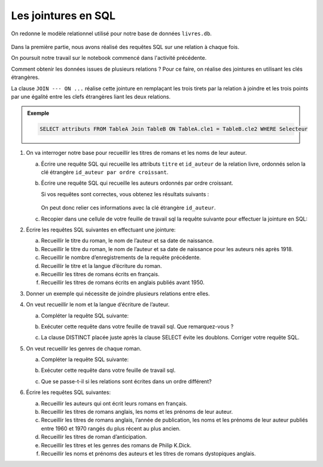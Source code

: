 Les jointures en SQL
====================

On redonne le modèle relationnel utilisé pour notre base de données ``livres.db``.

.. figure:: ../img/schema_relationnel_romans.png
   :alt: image
   :class: b-8
   :align: center
   :width: 480

Dans la première partie, nous avons réalisé des requêtes SQL sur une relation à chaque fois.

On poursuit notre travail sur le notebook commencé dans l'activité précédente.

Comment obtenir les données issues de plusieurs relations ? Pour ce faire, on réalise des jointures en utilisant les
clés étrangères.

La clause ``JOIN --- ON ...`` réalise cette jointure en remplaçant les trois tirets par la relation à joindre et les
trois points par une égalité entre les clefs étrangères liant les deux relations.

.. admonition:: Exemple

   .. code-block:: sql

      SELECT attributs FROM TableA Join TableB ON TableA.cle1 = TableB.cle2 WHERE Selecteur

#. On va interroger notre base pour recueillir les titres de romans et les noms de leur auteur.

   a) Écrire une requête SQL qui recueille les attributs ``titre`` et ``id_auteur`` de la relation livre, ordonnés
      selon la clé étrangère ``id_auteur par ordre croissant``.

   b) Écrire une requête SQL qui recueille les auteurs ordonnés par ordre croissant.
   
      Si vos requêtes sont correctes, vous obtenez les résultats suivants :

      .. figure:: ../img/jointure_livre_auteur.png
            :alt: image
            :align: center
            :width: 480

      On peut donc relier ces informations avec la clé étrangère ``id_auteur``.

   c) Recopier dans une cellule de votre feuille de travail sql la requête suivante pour effectuer la jointure en SQL:

      .. image:: ../img/requete_sql_1.png
         :alt: image
         :align: center

#. Écrire les requêtes SQL suivantes en effectuant une jointure:

   a) Recueillir le titre du roman, le nom de l’auteur et sa date de naissance.

   b) Recueillir le titre du roman, le nom de l’auteur et sa date de naissance pour les auteurs nés après 1918.

   c) Recueillir le nombre d’enregistrements de la requête précédente.

   d) Recueillir le titre et la langue d’écriture du roman.

   e) Recueillir les titres de romans écrits en français.

   f) Recueillir les titres de romans écrits en anglais publiés avant 1950.

#. Donner un exemple qui nécessite de joindre plusieurs relations entre elles.

#. On veut recueillir le nom et la langue d’écriture de l’auteur.

   a) Compléter la requête SQL suivante:

      .. image:: ../img/requete_sql_2.png
         :alt: image
         :align: center

   b) Exécuter cette requête dans votre feuille de travail sql. Que remarquez-vous ?

   c) La clause DISTINCT placée juste après la clause SELECT évite les doublons. Corriger votre requête SQL.

#. On veut recueillir les genres de chaque roman.

   a) Compléter la requête SQL suivante:

      .. image:: ../img/requete_sql_3.png
         :alt: image
         :align: center

   b) Exécuter cette requête dans votre feuille de travail sql.

   c) Que se passe-t-il si les relations sont écrites dans un ordre différent?

#. Écrire les requêtes SQL suivantes:

   a) Recueillir les auteurs qui ont écrit leurs romans en français.

   b) Recueillir les titres de romans anglais, les noms et les prénoms de leur auteur.

   c) Recueillir les titres de romans anglais, l’année de publication, les noms et les prénoms de leur auteur publiés
      entre 1960 et 1970 rangés du plus récent au plus ancien.

   d) Recueillir les titres de roman d’anticipation.

   e) Recueillir les titres et les genres des romans de Philip K.Dick.

   f) Recueillir les noms et prénoms des auteurs et les titres de romans dystopiques anglais.
